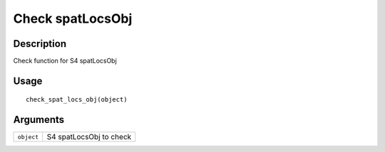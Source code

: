 Check spatLocsObj
-----------------

Description
~~~~~~~~~~~

Check function for S4 spatLocsObj

Usage
~~~~~

::

   check_spat_locs_obj(object)

Arguments
~~~~~~~~~

+-----------------------------------+-----------------------------------+
| ``object``                        | S4 spatLocsObj to check           |
+-----------------------------------+-----------------------------------+
